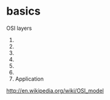 * basics

OSI layers
1. 
2. 
3. 
4. 
5. 
6. 
7. Application

http://en.wikipedia.org/wiki/OSI_model
